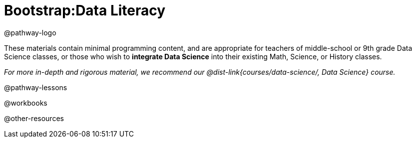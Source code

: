 = Bootstrap:Data Literacy

@pathway-logo

These materials contain minimal programming content, and are appropriate for teachers of middle-school or 9th grade Data Science classes, or those who wish to **integrate Data Science** into their existing Math, Science, or History classes.

__For more in-depth and rigorous material, we recommend our @dist-link{courses/data-science/, Data Science} course.__

@pathway-lessons

@workbooks

@other-resources
